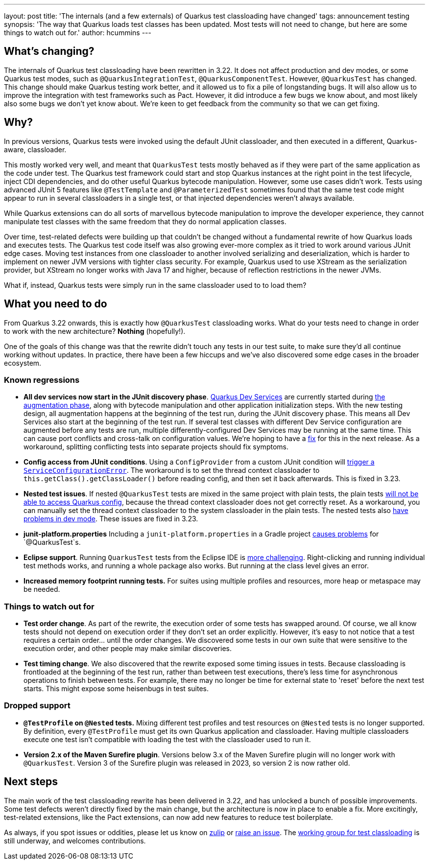 ---
layout: post
title: 'The internals (and a few externals) of Quarkus test classloading have changed'
tags: announcement testing
synopsis: 'The way that Quarkus loads test classes has been updated. Most tests will not need to change, but here are some things to watch out for.'
author: hcummins
---

== What's changing?

The internals of Quarkus test classloading have been rewritten in 3.22.
It does not affect production and dev modes, or some Quarkus test modes, such as `@QuarkusIntegrationTest`, `@QuarkusComponentTest`.
However, `@QuarkusTest` has changed.
This change should make Quarkus testing work better, and it allowed us to fix a pile of longstanding bugs.
It will also allow us to improve the integration with test frameworks such as Pact.
However, it did introduce a few bugs we know about, and most likely also some bugs we don't yet know about.
We're keen to get feedback from the community so that we can get fixing.

== Why?

In previous versions, Quarkus tests were invoked using the default JUnit classloader, and then executed in a different, Quarkus-aware, classloader.

This mostly worked very well, and meant that `QuarkusTest` tests mostly behaved as if they were part of the same application as the code under test.
The Quarkus test framework could start and stop Quarkus instances at the right point in the test lifecycle, inject CDI dependencies, and do other useful Quarkus bytecode manipulation.
However, some use cases didn't work. Tests using advanced JUnit 5 features like `@TestTemplate` and `@ParameterizedTest` sometimes found that the same test code might appear to run in several classloaders in a single test, or that injected dependencies weren't always available.

While Quarkus extensions can do all sorts of marvellous bytecode manipulation to improve the developer experience, they cannot manipulate test classes with the same freedom that they do normal application classes.

Over time, test-related defects were building up that couldn't be changed without a fundamental rewrite of how Quarkus loads and executes tests.
The Quarkus test code itself was also growing ever-more complex as it tried to work around various JUnit edge cases. Moving test instances from one classloader to another involved serializing and deserialization, which is harder to implement on newer JVM versions with tighter class security. For example, Quarkus used to use XStream as the serialization provider, but XStream no longer works with Java 17 and higher, because of reflection restrictions in the newer JVMs.

What if, instead, Quarkus tests were simply run in the same classloader used to to load them?

== What you need to do

From Quarkus 3.22 onwards, this is exactly how `@QuarkusTest` classloading works.
What do your tests need to change in order to work with the new architecture?
*Nothing* (hopefully!).

One of the goals of this change was that the rewrite didn't touch any tests in our test suite, to make sure they'd all continue working without updates.
In practice, there have been a few hiccups and we've also discovered some edge cases in the broader ecosystem.

=== Known regressions

- *All dev services now start in the JUnit discovery phase*. https://quarkus.io/guides/dev-services[Quarkus Dev Services] are currently started during https://quarkus.io/guides/reaugmentation#what-is-augmentation[the augmentation phase], along with bytecode manipulation and other application initialization steps. With the new testing design, all augmentation happens at the beginning of the test run, during the JUnit discovery phase. This means all Dev Services also start at the beginning of the test run. If several test classes with different Dev Service configuration are augmented before any tests are run, multiple differently-configured Dev Services may be running at the same time. This can cause port conflicts and cross-talk on configuration values. We're hoping to have a https://github.com/quarkusio/quarkus/issues/45785[fix] for this in the next release. As a workaround, splitting conflicting tests into separate projects should fix symptoms.
- *Config access from JUnit conditions*. Using a `ConfigProvider` from a custom JUnit condition will https://github.com/quarkusio/quarkus/issues/47081[trigger a `ServiceConfigurationError`]. The workaround is to set the thread context classloader to `this.getClass().getClassLoader()` before reading config, and then set it back afterwards. This is fixed in 3.23.
- *Nested test issues*. If nested `@QuarkusTest` tests are mixed in the same project with plain tests, the plain tests https://github.com/quarkusio/quarkus/issues/47657[will not be able to access Quarkus config], because the thread context classloader does not get correctly reset. As a workaround, you can manually set the thread context classloader to the system classloader in the plain tests. The nested tests also https://github.com/quarkusio/quarkus/issues/47671[have problems in dev mode]. These issues are fixed in 3.23.
- *junit-platform.properties* Including a `junit-platform.properties` in a Gradle project https://github.com/quarkusio/quarkus/issues/47646[causes problems] for `@QuarkusTest`s.
- *Eclipse support*. Running `QuarkusTest` tests from the Eclipse IDE is https://github.com/quarkusio/quarkus/issues/47656[more challenging]. Right-clicking and running individual test methods works, and running a whole package also works. But running at the class level gives an error.
- *Increased memory footprint running tests.* For suites using multiple profiles and resources, more heap or metaspace may be needed.


=== Things to watch out for

- *Test order change*. As part of the rewrite, the execution order of some tests has swapped around. Of course, we all know tests should not depend on execution order if they don't set an order explicitly. However, it's easy to not notice that a test requires a certain order... until the order changes. We discovered some tests in our own suite that were sensitive to the execution order, and other people may make similar discoveries.
- *Test timing change*. We also discovered that the rewrite exposed some timing issues in tests. Because classloading is frontloaded at the beginning of the test run, rather than between test executions, there's less time for asynchronous operations to finish between tests. For example, there may no longer be time for external state to 'reset' before the next test starts. This might expose some heisenbugs in test suites.

=== Dropped support

- *`@TestProfile` on `@Nested` tests.* Mixing different test profiles and test resources on `@Nested` tests is no longer supported. By definition, every `@TestProfile` must get its own Quarkus application and classloader. Having multiple classloaders execute one test isn't compatible with loading the test with the classloader used to run it.
- *Version 2.x of the Maven Surefire plugin*. Versions below 3.x of the Maven Surefire plugin will no longer work with `@QuarkusTest`. Version 3 of the Surefire plugin was released in 2023, so version 2 is now rather old.


== Next steps

The main work of the test classloading rewrite has been delivered in 3.22, and has unlocked a bunch of possible improvements.
Some test defects weren't directly fixed by the main change, but the architecture is now in place to enable a fix.
More excitingly, test-related extensions, like the Pact extensions, can now add new features to reduce test boilerplate.

As always, if you spot issues or oddities, please let us know on https://quarkusio.zulipchat.com/[zulip] or https://github.com/quarkusio/quarkus/issues[raise an issue].
The https://github.com/orgs/quarkusio/projects/30[working group for test classloading] is still underway, and welcomes contributions.

